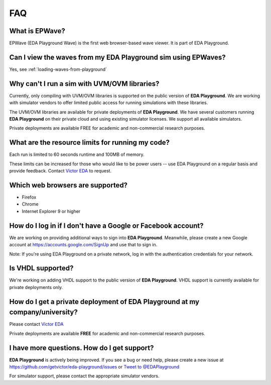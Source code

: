 ###
FAQ
###

***************
What is EPWave?
***************

EPWave (EDA Playground Wave) is the first web browser-based wave viewer. It is part of EDA Playground.

**************************************************************
Can I view the waves from my EDA Playground sim using EPWaves?
**************************************************************

Yes, see :ref:`loading-waves-from-playground`

*********************************************
Why can't I run a sim with UVM/OVM libraries?
*********************************************

Currently, only compiling with UVM/OVM libraries is supported on the public version of **EDA Playground**. We are working with
simulator vendors to offer limited public access for running simulations with these libraries.

The UVM/OVM libraries are available for private deployments of **EDA Playground**. We have several customers running
**EDA Playground** on their private cloud and using existing simulator licenses. We support all available simulators.

Private deployments are available FREE for academic and non-commercial research purposes.

*************************************************
What are the resource limits for running my code?
*************************************************

Each run is limited to 60 seconds runtime and 100MB of memory.

These limits can be increased for those who would like to be power users -- use EDA Playground on a regular basis and
provide feedback. Contact `Victor EDA <http://www.victoreda.com>`_ to request.

*********************************
Which web browsers are supported?
*********************************

* Firefox
* Chrome
* Internet Explorer 9 or higher

*************************************************************
How do I log in if I don't have a Google or Facebook account?
*************************************************************

We are working on providing additional ways to sign into **EDA Playground**. Meanwhile, please create a new Google
account at https://accounts.google.com/SignUp and use that to sign in.

Note: If you're using EDA Playground on a private network, log in with the authentication credentials for your network.

******************
Is VHDL supported?
******************

We're working on adding VHDL support to the public version of **EDA Playground**. VHDL support is currently
available for private deployments only.

*********************************************************************************
How do I get a private deployment of **EDA Playground** at my company/university?
*********************************************************************************

Please contact `Victor EDA <http://www.victoreda.com>`_

Private deployments are available **FREE** for academic and non-commercial research purposes.

********************************************
I have more questions. How do I get support?
********************************************

**EDA Playground** is actively being improved. If you see a bug or need help, please create a new issue
at https://github.com/getvictor/eda-playground/issues or `Tweet to @EDAPlayground <https://twitter.com/intent/tweet?screen_name=EDAPlayground>`_

For simulator support, please contact the appropriate simulator vendors.
